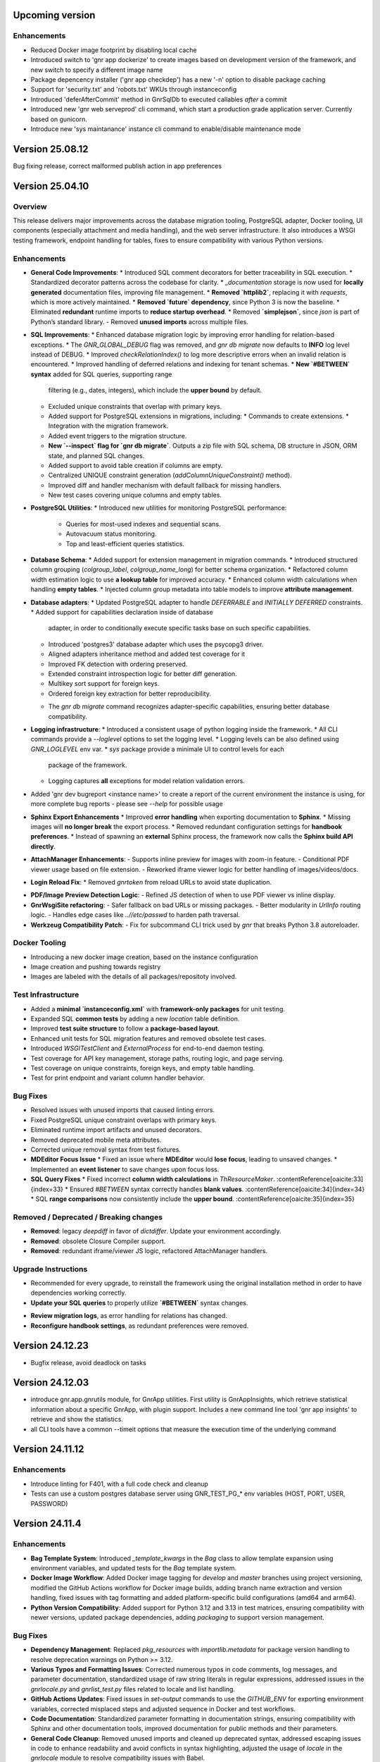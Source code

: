 
Upcoming version
================

Enhancements
------------

* Reduced Docker image footprint by disabling local cache
* Introduced switch to 'gnr app dockerize' to create images based on development version
  of the framework, and new switch to specify a different image name
* Package depencency installer ('gnr app checkdep') has a new '-n'
  option to disable package caching
* Support for 'security.txt' and 'robots.txt' WKUs through instanceconfig
* Introduced 'deferAfterCommit' method in GnrSqlDb to executed
  callables *after* a commit
* Introduced new 'gnr web serveprod' cli command, which start a
  production grade application server. Currently based on gunicorn.
* Introduce new 'sys maintanance' instance cli command to
  enable/disable maintenance mode
  
  
Version 25.08.12
================

Bug fixing release, correct malformed publish action in app preferences

Version 25.04.10
================

Overview
--------

This release delivers major improvements across the database migration
tooling, PostgreSQL adapter, Docker tooling, UI components (especially
attachment and media handling), and the web server infrastructure. It
also introduces a WSGI testing framework, endpoint handling for
tables, fixes to ensure compatibility with various Python versions.

Enhancements
------------

* **General Code Improvements**:
  * Introduced SQL comment decorators for better traceability in SQL execution.
  * Standardized decorator patterns across the codebase for clarity.
  * `_documentation` storage is now used for **locally generated** documentation files, improving file management.
  * **Removed `httplib2`**, replacing it with `requests`, which is more actively maintained. 
  * **Removed `future` dependency**, since Python 3 is now the baseline. 
  * Eliminated **redundant** runtime imports to **reduce startup overhead**.
  * Removed **`simplejson`**, since `json` is part of Python’s standard library.
  - Removed **unused imports** across multiple files.
    
* **SQL Improvements**:
  * Enhanced database migration logic by improving error handling for relation-based exceptions.
  * The `GNR_GLOBAL_DEBUG` flag was removed, and `gnr db migrate` now defaults to **INFO** log level instead of DEBUG.
  * Improved `checkRelationIndex()` to log more descriptive errors when an invalid relation is encountered.
  * Improved handling of deferred relations and indexing for tenant schemas.
  * **New `#BETWEEN` syntax** added for SQL queries, supporting range
    filtering (e.g., dates, integers), which include the **upper
    bound** by default.
  * Excluded unique constraints that overlap with primary keys.
  * Added support for PostgreSQL extensions in migrations, including:
    * Commands to create extensions.
    * Integration with the migration framework.
  * Added event triggers to the migration structure.
  * **New `--inspect` flag for `gnr db migrate`**. Outputs a zip file
    with SQL schema, DB structure in JSON, ORM state, and planned SQL
    changes.
  * Added support to avoid table creation if columns are empty.
  * Centralized UNIQUE constraint generation (`addColumnUniqueConstraint()` method).
  * Improved diff and handler mechanism with default fallback for missing handlers.
  * New test cases covering unique columns and empty tables.

* **PostgreSQL Utilities**:
  * Introduced new utilities for monitoring PostgreSQL performance:
    * Queries for most-used indexes and sequential scans.
    * Autovacuum status monitoring.
    * Top and least-efficient queries statistics.

* **Database Schema**:
  * Added support for extension management in migration commands.
  * Introduced structured column grouping (`colgroup_label`, `colgroup_name_long`) for better schema organization.
  * Refactored column width estimation logic to use **a lookup table** for improved accuracy.
  * Enhanced column width calculations when handling **empty tables**. 
  * Injected column group metadata into table models to improve **attribute management**. 

* **Database adapters**:
  * Updated PostgreSQL adapter to handle `DEFERRABLE` and `INITIALLY DEFERRED` constraints.
  * Added support for capabilities declaration inside of database
    adapter, in order to conditionally execute specific tasks base on such
    specific capabilities.
  * Introduced 'postgres3' database adapter which uses the psycopg3 driver.
  * Aligned adapters inheritance method and added test coverage for it
  * Improved FK detection with ordering preserved.
  * Extended constraint introspection logic for better diff generation.
  * Multikey sort support for foreign keys.
  * Ordered foreign key extraction for better reproducibility.
  - The `gnr db migrate` command recognizes adapter-specific
    capabilities, ensuring better database compatibility.

* **Logging infrastructure**:
  * Introduced a consistent usage of python logging inside the framework.
  * All CLI commands provide a `--loglevel` options to set the logging level.
  * Logging levels can be also defined using `GNR_LOGLEVEL` env var.
  * `sys` package provide a minimale UI to control levels for each
    package of the framework.
  * Logging captures **all** exceptions for model relation validation errors.
    
* Added 'gnr dev bugreport <instance name>' to create a report of
  the current environment the instance is using, for more complete
  bug reports - please see `--help` for possible usage

* **Sphinx Export Enhancements**
  * Improved **error handling** when exporting documentation to **Sphinx**.
  * Missing images will **no longer break** the export process. 
  * Removed redundant configuration settings for **handbook preferences**. 
  * Instead of spawning an **external** Sphinx process, the framework now calls the **Sphinx build API directly**.

* **AttachManager Enhancements**:
  - Supports inline preview for images with zoom-in feature.
  - Conditional PDF viewer usage based on file extension.
  - Reworked iframe viewer logic for better handling of images/videos/docs.

* **Login Reload Fix**:
  * Removed `gnrtoken` from reload URLs to avoid state duplication.

- **PDF/Image Preview Detection Logic**:
  - Refined JS detection of when to use PDF viewer vs inline display.

- **GnrWsgiSite refactoring**:
  - Safer fallback on bad URLs or missing packages.
  - Better modularity in `UrlInfo` routing logic.
  - Handles edge cases like `..//etc/passwd` to harden path traversal.

- **Werkzeug Compatibility Patch**:
  - Fix for subcommand CLI trick used by `gnr` that breaks Python 3.8 autoreloader.

Docker Tooling
--------------

* Introducing a new docker image creation, based on the instance configuration
* Image creation and pushing towards registry
* Images are labeled with the details of all packages/repositoty involved.

Test Infrastructure
-------------------

* Added a **minimal `instanceconfig.xml`** with **framework-only packages** for unit testing.
* Expanded SQL **common tests** by adding a new `location` table definition. 
* Improved **test suite structure** to follow a **package-based layout**. 
* Enhanced unit tests for SQL migration features and removed obsolete test cases.
* Introduced `WSGITestClient` and `ExternalProcess` for end-to-end daemon testing.
* Test coverage for API key management, storage paths, routing logic, and page serving.
* Test coverage on unique constraints, foreign keys, and empty table handling.
* Test for print endpoint and variant column handler behavior.

Bug Fixes
---------

* Resolved issues with unused imports that caused linting errors.
* Fixed PostgreSQL unique constraint overlaps with primary keys.
* Eliminated runtime import artifacts and unused decorators.
* Removed deprecated mobile meta attributes.
* Corrected unique removal syntax from test fixtures.
* **MDEditor Focus Issue**
  * Fixed an issue where **MDEditor** would **lose focus**, leading to unsaved changes. 
  * Implemented an **event listener** to save changes upon focus loss.

* **SQL Query Fixes**
  * Fixed incorrect **column width calculations** in `ThResourceMaker`. :contentReference[oaicite:33]{index=33}
  * Ensured `#BETWEEN` syntax correctly handles **blank values**. :contentReference[oaicite:34]{index=34}
  * SQL **range comparisons** now consistently include the **upper bound**. :contentReference[oaicite:35]{index=35}



Removed / Deprecated / Breaking changes
---------------------------------------

- **Removed**: legacy `deepdiff` in favor of `dictdiffer`. Update your environment accordingly.
- **Removed**: obsolete Closure Compiler support.
- **Removed**: redundant iframe/viewer JS logic, refactored AttachManager handlers.

Upgrade Instructions
--------------------

* Recommended for every upgrade, to reinstall the framework using the original installation method in order to
  have dependencies working correctly.
* **Update your SQL queries** to properly utilize **`#BETWEEN`** syntax changes.
- **Review migration logs**, as error handling for relations has changed.
- **Reconfigure handbook settings**, as redundant preferences were removed.

Version 24.12.23
================

* Bugfix release, avoid deadlock on tasks 
  

Version 24.12.03
================

* introduce gnr.app.gnrutils module, for GnrApp utilities. First
  utility is GnrAppInsights, which retrieve statistical information
  about a specific GnrApp, with plugin support. Includes a new command
  line tool 'gnr app insights' to retrieve and show the statistics.

* all CLI tools have a common --timeit options that measure the
  execution time of the underlying command
  
Version 24.11.12
================

Enhancements
------------

* Introduce linting for F401, with a full code check and cleanup

* Tests can use a custom postgres database server using GNR_TEST_PG_*
  env variables (HOST, PORT, USER, PASSWORD)

Version 24.11.4
===============

Enhancements
------------

* **Bag Template System**: Introduced `_template_kwargs` in the `Bag`
  class to allow template expansion using environment variables, and
  updated tests for the `Bag` template system.

* **Docker Image Workflow**: Added Docker image tagging for `develop`
  and `master` branches using project versioning, modified the GitHub
  Actions workflow for Docker image builds, adding branch name
  extraction and version handling, fixed issues with tag formatting
  and added platform-specific build configurations (amd64 and arm64).

* **Python Version Compatibility**: Added support for Python 3.12 and
  3.13 in test matrices, ensuring compatibility with newer versions,
  updated package dependencies, adding `packaging` to support version
  management.

Bug Fixes
---------

* **Dependency Management**: Replaced `pkg_resources` with
  `importlib.metadata` for package version handling to resolve
  deprecation warnings on Python >= 3.12.

* **Various Typos and Formatting Issues**: Corrected numerous typos in
  code comments, log messages, and parameter documentation,
  standardized usage of raw string literals in regular expressions,
  addressed issues in the `gnrlocale.py` and `gnrlist_test.py` files
  related to locale and list handling.

* **GitHub Actions Updates**: Fixed issues in `set-output` commands to
  use the `GITHUB_ENV` for exporting environment variables, corrected
  misplaced steps and adjusted sequence in Docker and test workflows.

* **Code Documentation**: Standardized parameter formatting in
  documentation strings, ensuring compatibility with Sphinx and other
  documentation tools, improved documentation for public methods and
  their parameters.

* **General Code Cleanup**: Removed unused imports and cleaned up
  deprecated syntax, addressed escaping issues in code to enhance
  readability and avoid conflicts in syntax highlighting, adjusted the
  usage of `locale` in the `gnrlocale` module to resolve compatibility
  issues with Babel.

Testing and Validation
----------------------

* Enhanced GitHub Actions workflows to set environment variables for
  locale settings during test execution.

* Updated `pytest` configurations to include testing across modules
  `core`, `sql`, `web`, `app`, and `xtnd`.


Version 24.10.2
===============

Bug Fixes
---------

* Reverted recent warning suppression commit which introduced a regression
  in formuleColumns
  
Version 24.10.1
===============

New Features
------------

* **Service defaultPrompt and contentEditor**: Added `initialEditType`
  as a customizable parameter for `contentEditor` and `MDEditor`,
  allowing for more flexible configuration of the initial editing
  mode.
* **FrameIndex**: Introduced `fi_get_owner_name` method to allow
  dynamic retrieval of owner names in the frame index interface.
* **PickerViewSimple**: Simplified picker views, providing a basic
  picker layout without headers.
* **Multibutton Enhancements**: Improved the multibutton widget,
  adding support for customizable item widths and content overflow
  management.

Bug Fixes
---------

* **Pattern Fixes**: Corrected the masking behavior in SQL regular
  expressions to properly handle special characters such as
  parentheses, brackets, and backslashes across multiple SQL adapters
  (DB2, PostgreSQL, MSSQL).
* **Archive and Delete Fixes**: Enhanced the `archive_and_delete`
  functionality, allowing deletion of archived records and managing
  dependencies effectively.
* **Hidden Transaction Behavior**: Adjusted the `hidden_transaction`
  behavior to prevent triggering unwanted database event
  notifications, ensuring smoother background operations.
* **Smart Open Compatibility**: Resolved issues with smart file
  opening in AWS S3 services by ensuring the correct session and
  client parameters are passed.
* **Modal Panel in FrameIndex**: Added the option to open modal panels
  in the frame index, improving the flexibility of panel management
  within the UI.
* **MD Editor Fixes**: Resolved issues with the Markdown editor's
  viewer mode, toolbar item removal, and proper character counting for
  content limits.
* **Gridbox LabeledBox**: Fixed issues with `GridboxLabeledBox`
  alignment, ensuring proper layout behavior when used with flexbox
  and formlet components.

Cosmetic Improvements
---------------------

* **Gridbox**: Minor cosmetic adjustments for better handling of grid
  layouts and labeled boxes, including improved spacing and field
  background management.
* **Picker**: Enhanced the picker interface by improving conditions
  and subtable management in tree and grid-based picker views.
* **Attachment Manager**: Updated the attachment manager to support
  video previews for common formats like MP4 and AVI, providing a more
  comprehensive file handling experience.

Performance Improvements
------------------------

* **Fake Resize Handling**: Improved the window resizing mechanism to
  ensure it only triggers when a visibility change occurs, reducing
  unnecessary event dispatches and improving performance in
  resize-intensive scenarios.
* **Dependency Tree Fix**: Optimized dependency tree processing to
  handle foreign key relations more efficiently, especially when
  dealing with `setnull` on delete operations.

General Improvements
--------------------

* **Database Notifications**: Improved the database notification
  system to allow better control over event triggering during hidden
  transactions, avoiding unnecessary notifications.
* **Menu Generation**: Updated the table resource generation script
  (`gnrmkthresource`) to allow regeneration of menus even if resources
  already exist, ensuring the menu structure stays current, using the -m switch
* **Login Group Management**: Fixed an issue where users with multiple
  groups could not log in to their non-primary groups.
* **Monitoring**: Introduced support for Sentry.io monitoring
* deploybuilder will now create the 'config' subdirectory, to support
  older instances without it
  
Version 24.5.30.2
=================

Fixes
-----

* Fix in prometheus webtools which introduce a depending to a newer python
  version.
  
Version 24.5.30.1
=================


New Features
------------

* Focused and Blurred Window Feature: Implemented a feature to handle
  focused and blurred windows. Also, added genroLogo as a menu line
  for developers with useful commands. (Commit: 2ad349a3b)
* Webtools for Prometheus Metrics: Added new webtools to export
  Prometheus metrics of the running instance. (Commit: 1100cac6a)
* Content Form Review and Versioning Management: Enhanced the content
  form for better review and versioning management. (Commit:
  cbf5dc355)
* New deeplinking webtools to serve mandatory payload for
  deeplinking/universal links authorization.
* New 'gnr app checkdep' cli tool to verify and install packages
  python dependencies

Fixes
-----
* GnrWsgiSite Cleanup: Cleaned up GnrWsgiSite for better performance
  and maintenance. (Commit: ae152bd1f)
* Onclick URL Fetch: Fixed issues with URL fetching on click. (Commit:
  ce4a5fa0c)
* Notification and Menucode Fixes: Resolved issues with notifications
  and menu code. (Commit: 872ce9a4e)
* Genro Cordova Fixes: Fixed several issues related to Cordova,
  including handling external menu codes and general Cordova handler
  improvements. (Commits: 287e52ca2, e414f73fb, ff7f2c0ce)
* Modal Uploader Improvements: Addressed issues with the modal
  uploader, including fixing a regression and enhancing multipart
  watermark handling. (Commits: 7dceb29ad, 38603f3d8)
* Package Dependency Handling: Improved logging for package
  dependencies and fixed issues related to parsing
  requirements.txt. (Commits: 8a2e145f2, 85e52d5b0)
* Privacy Preference Fixes: Corrected issues with privacy preferences
  in the application. (Commit: 61970b472)
* Custom Workdate in Context Window: Fixed custom workdate handling in
  the context window. (Commit: 98654d793)
* Import Fixes: Resolved issues with imports, including
  GnrModuleFinder and general import placements. (Commits: 608a4dd8f,
  6b370ae18)
* Python3 Porting: Ported utility scripts to Python 3 for better
  compatibility and future-proofing. (Commit: 6098099ef)
* Code Cleanup: Removed unnecessary debug prints and cleaned up
  commented-out lines that were no longer needed. (Commits: b7af0a8ae,
  a05bd1aac)


Version 24.4.23
===============

New Features
------------

* Cordova framework detection, and payload loading into genro's js client
* New 'gnr web inspect' cli tool to inspect site registers, filterable.
* New 'gnr web serve' alias for 'gnr web wsgiserve'.
* New 'db' namespace for gnr CLI tool, to provide alias like 'gnr db setup'
  rather than 'gnr app dbsetup'.
* Added a '--version' option to all CLI command to retrive current framework
  version, useful for bug reporting
* New 'gnr db restore'
* Added iPython dependency to developer installation profile
* Workdate can be custom or current date  
* Grouped view static (for mobile use)

  
Fixes
-----

* Mobile Stylesheets fixes 
* PDFViewer opening fixes
* Fixed 'jedi import error' on all CLI commands
* Increased unit test coverage
* Code cleanup to remove deprecated references
* Possibility to print clean html if no template is required 
* Check invalid fields in dynamic form 
  
  
Version 24.3.8
==============

* Minimum Python version required: 3.8
* Support up to Python 3.12
* Removed usage of Paver for building and installation
* Building and installation now relies on pip/pyproject/setuptools
* Introduced profile installation
* Improved test coverage
* Introduced the generic 'gnr' command line tool to access all CLI
  functions. Old scripts are maintained for retrocompatibility.
  
